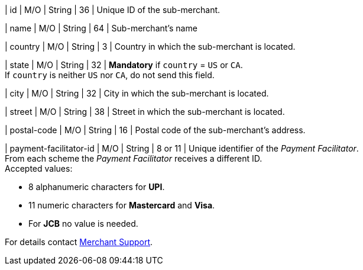 
| id 
| M/O 
| String 
| 36 
| Unique ID of the sub-merchant.

| name	
| M/O 
| String 
| 64 
| Sub-merchant's name

| country 
| M/O 
| String 
| 3 
| Country in which the sub-merchant is located.

| state 
| M/O 
| String 
| 32 
| *Mandatory* if ``country`` =  ``US`` or ``CA``. +
If ``country`` is neither ``US`` nor ``CA``, do not send this field.

| city 
| M/O 
| String 
| 32 
| City in which the sub-merchant is located.

| street 
| M/O 
| String 
| 38 
| Street in which the sub-merchant is located.

| postal-code 
| M/O 
| String 
| 16	
| Postal code of the sub-merchant's address.

| payment-facilitator-id 
| M/O 
| String
| 8 or 11 
| Unique identifier of the _Payment Facilitator_. +
From each scheme the _Payment Facilitator_ receives a different ID. +
Accepted values: +

* 8 alphanumeric characters for *UPI*. +
* 11 numeric characters for *Mastercard* and *Visa*. +
* For *JCB* no value is needed. +

//-

For details contact <<ContactUs, Merchant Support>>.

//The following fields are currently not part of the doc:
//
//| appid | O | String | ?? | ??
//| category | O | String | ?? | ??
//| store-id | O | String | ?? | ??
//| store-name | O | String | ?? | ??

//-
